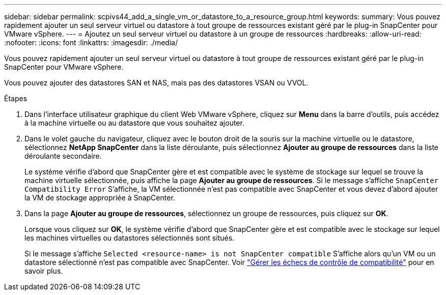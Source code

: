 ---
sidebar: sidebar 
permalink: scpivs44_add_a_single_vm_or_datastore_to_a_resource_group.html 
keywords:  
summary: Vous pouvez rapidement ajouter un seul serveur virtuel ou datastore à tout groupe de ressources existant géré par le plug-in SnapCenter pour VMware vSphere. 
---
= Ajoutez un seul serveur virtuel ou datastore à un groupe de ressources
:hardbreaks:
:allow-uri-read: 
:nofooter: 
:icons: font
:linkattrs: 
:imagesdir: ./media/


[role="lead"]
Vous pouvez rapidement ajouter un seul serveur virtuel ou datastore à tout groupe de ressources existant géré par le plug-in SnapCenter pour VMware vSphere.

Vous pouvez ajouter des datastores SAN et NAS, mais pas des datastores VSAN ou VVOL.

.Étapes
. Dans l'interface utilisateur graphique du client Web VMware vSphere, cliquez sur *Menu* dans la barre d'outils, puis accédez à la machine virtuelle ou au datastore que vous souhaitez ajouter.
. Dans le volet gauche du navigateur, cliquez avec le bouton droit de la souris sur la machine virtuelle ou le datastore, sélectionnez *NetApp SnapCenter* dans la liste déroulante, puis sélectionnez *Ajouter au groupe de ressources* dans la liste déroulante secondaire.
+
Le système vérifie d'abord que SnapCenter gère et est compatible avec le système de stockage sur lequel se trouve la machine virtuelle sélectionnée, puis affiche la page *Ajouter au groupe de ressources*. Si le message s'affiche `SnapCenter Compatibility Error` S'affiche, la VM sélectionnée n'est pas compatible avec SnapCenter et vous devez d'abord ajouter la VM de stockage appropriée à SnapCenter.

. Dans la page *Ajouter au groupe de ressources*, sélectionnez un groupe de ressources, puis cliquez sur *OK*.
+
Lorsque vous cliquez sur *OK*, le système vérifie d'abord que SnapCenter gère et est compatible avec le stockage sur lequel les machines virtuelles ou datastores sélectionnés sont situés.

+
Si le message s'affiche `Selected <resource-name> is not SnapCenter compatible` S'affiche alors qu'un VM ou un datastore sélectionné n'est pas compatible avec SnapCenter. Voir link:scpivs44_create_resource_groups_for_vms_and_datastores.html#manage-compatibility-check-failures["Gérer les échecs de contrôle de compatibilité"] pour en savoir plus.


